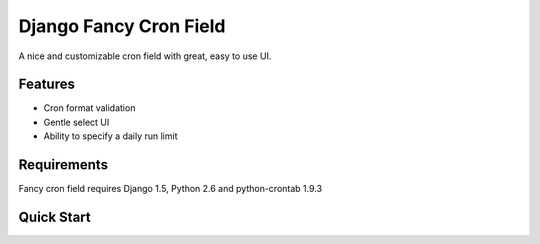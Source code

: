#######################
Django Fancy Cron Field
#######################

A nice and customizable cron field with great, easy to use UI.

********
Features
********

- Cron format validation
- Gentle select UI
- Ability to specify a daily run limit

************
Requirements
************

Fancy cron field requires Django 1.5, Python 2.6 and python-crontab 1.9.3

***********
Quick Start
***********

